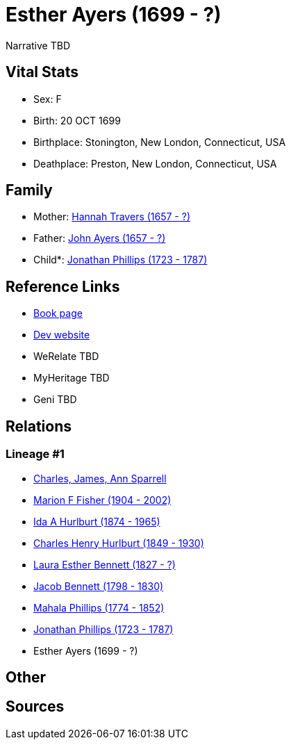 = Esther Ayers (1699 - ?)

Narrative TBD


== Vital Stats


* Sex: F
* Birth: 20 OCT 1699
* Birthplace: Stonington, New London, Connecticut, USA
* Deathplace: Preston, New London, Connecticut, USA


== Family
* Mother: https://github.com/sparrell/cfs_ancestors/blob/main/Vol_02_Ships/V2_C5_Ancestors/gen9/gen9.MMPMPMPMM.Hannah_Travers[Hannah Travers (1657 - ?)]


* Father: https://github.com/sparrell/cfs_ancestors/blob/main/Vol_02_Ships/V2_C5_Ancestors/gen9/gen9.MMPMPMPMP.John_Ayers[John Ayers (1657 - ?)]

* Child*: https://github.com/sparrell/cfs_ancestors/blob/main/Vol_02_Ships/V2_C5_Ancestors/gen7/gen7.MMPMPMP.Jonathan_Phillips[Jonathan Phillips (1723 - 1787)]



== Reference Links
* https://github.com/sparrell/cfs_ancestors/blob/main/Vol_02_Ships/V2_C5_Ancestors/gen8/gen8.MMPMPMPM.Esther_Ayers[Book page]
* https://cfsjksas.gigalixirapp.com/person?p=p0541[Dev website]
* WeRelate TBD
* MyHeritage TBD
* Geni TBD

== Relations
=== Lineage #1
* https://github.com/spoarrell/cfs_ancestors/tree/main/Vol_02_Ships/V2_C1_Principals/0_intro_principals.adoc[Charles, James, Ann Sparrell]
* https://github.com/sparrell/cfs_ancestors/blob/main/Vol_02_Ships/V2_C5_Ancestors/gen1/gen1.M.Marion_F_Fisher[Marion F Fisher (1904 - 2002)]

* https://github.com/sparrell/cfs_ancestors/blob/main/Vol_02_Ships/V2_C5_Ancestors/gen2/gen2.MM.Ida_A_Hurlburt[Ida A Hurlburt (1874 - 1965)]

* https://github.com/sparrell/cfs_ancestors/blob/main/Vol_02_Ships/V2_C5_Ancestors/gen3/gen3.MMP.Charles_Henry_Hurlburt[Charles Henry Hurlburt (1849 - 1930)]

* https://github.com/sparrell/cfs_ancestors/blob/main/Vol_02_Ships/V2_C5_Ancestors/gen4/gen4.MMPM.Laura_Esther_Bennett[Laura Esther Bennett (1827 - ?)]

* https://github.com/sparrell/cfs_ancestors/blob/main/Vol_02_Ships/V2_C5_Ancestors/gen5/gen5.MMPMP.Jacob_Bennett[Jacob Bennett (1798 - 1830)]

* https://github.com/sparrell/cfs_ancestors/blob/main/Vol_02_Ships/V2_C5_Ancestors/gen6/gen6.MMPMPM.Mahala_Phillips[Mahala Phillips (1774 - 1852)]

* https://github.com/sparrell/cfs_ancestors/blob/main/Vol_02_Ships/V2_C5_Ancestors/gen7/gen7.MMPMPMP.Jonathan_Phillips[Jonathan Phillips (1723 - 1787)]

* Esther Ayers (1699 - ?)


== Other

== Sources
